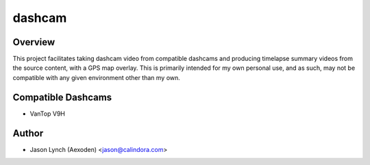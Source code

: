 dashcam
=======

Overview
--------

This project facilitates taking dashcam video from compatible dashcams and producing timelapse summary videos from the
source content, with a GPS map overlay. This is primarily intended for my own personal use, and as such, may not be 
compatible with any given environment other than my own.

Compatible Dashcams
-------------------

* VanTop V9H

Author
------

* Jason Lynch (Aexoden) <jason@calindora.com>